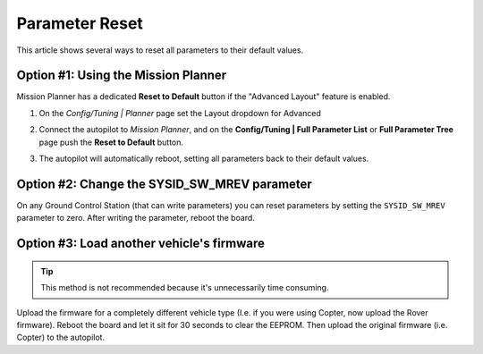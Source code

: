 .. _common-parameter-reset:

===============
Parameter Reset
===============

This article shows several ways to reset all parameters to their default
values.

Option #1: Using the Mission Planner
====================================

Mission Planner has a dedicated **Reset to Default** button if the
"Advanced Layout" feature is enabled.

#. On the *Config/Tuning \| Planner* page set the Layout dropdown for Advanced

   |ParamReset_MPAdvancedView|

#. Connect the autopilot to *Mission Planner*, and on the
   **Config/Tuning \| Full Parameter List** or **Full Parameter Tree**
   page push the **Reset to Default** button.

   |ParamReset_MPResetToDefault|
   
#. The autopilot will automatically reboot, setting all parameters
   back to their default values.

Option #2: Change the SYSID_SW_MREV parameter
=============================================

On any Ground Control Station (that can write parameters) you can reset
parameters by setting the ``SYSID_SW_MREV`` parameter to zero. After
writing the parameter, reboot the board.

Option #3: Load another vehicle's firmware
==========================================

.. tip::

   This method is not recommended because it's unnecessarily time
   consuming.

Upload the firmware for a completely different vehicle type (I.e. if you
were using Copter, now upload the Rover firmware).  Reboot the board and
let it sit for 30 seconds to clear the EEPROM.  Then upload the original
firmware (i.e. Copter) to the autopilot.

.. |ParamReset_MPResetToDefault| image:: ../../../images/ParamReset_MPResetToDefault.png
    :target: ../_images/ParamReset_MPResetToDefault.png

.. |ParamReset_MPAdvancedView| image:: ../../../images/ParamReset_MPAdvancedView.png
    :target: ../_images/ParamReset_MPAdvancedView.png
